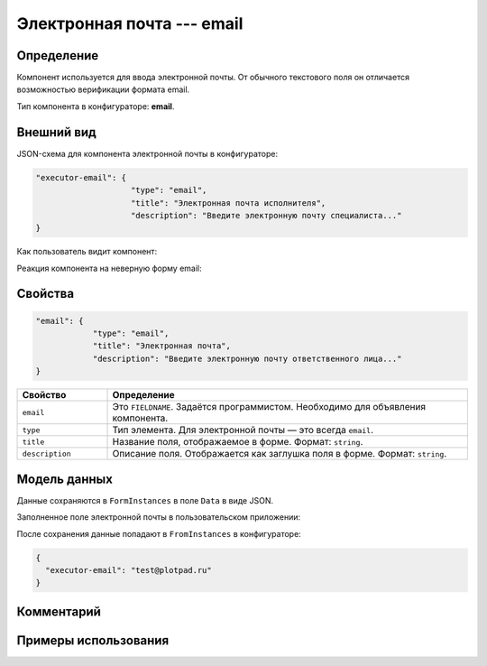 Электронная почта --- email
===========================

Определение
-----------

Компонент используется для ввода электронной почты.
От обычного текстового поля он отличается возможностью верификации формата email.

Тип компонента в конфигураторе: **email**.

Внешний вид
-----------

JSON-схема для компонента электронной почты в конфигураторе:

..  code-block:: json

    "executor-email": {
                        "type": "email",
                        "title": "Электронная почта исполнителя",
                        "description": "Введите электронную почту специалиста..."
    }

Как пользователь видит компонент:

..  thumbnail:: images/email-screen-1.png
    :alt: Пример компонента электронной почты
    :align: center

Реакция компонента на неверную форму email:

..  thumbnail:: images/email-screen-2.png
    :alt: Пример компонента электронной почты
    :align: center

Свойства
--------

..  code-block:: json

    "email": {
                "type": "email",
                "title": "Электронная почта",
                "description": "Введите электронную почту ответственного лица..."
    }

..  list-table::
    :widths: 20 80
    :header-rows: 1

    *   - Свойство
        - Определение
    *   - ``email``
        - Это ``FIELDNAME``. Задаётся программистом. Необходимо для объявления компонента.
    *   - ``type``
        - Тип элемента. Для электронной почты — это всегда ``email``.
    *   - ``title``
        - Название поля, отображаемое в форме. Формат: ``string``.
    *   - ``description``
        - Описание поля. Отображается как заглушка поля в форме. Формат: ``string``.

Модель данных
-------------

Данные сохраняются в ``FormInstances`` в поле ``Data`` в виде JSON.

Заполненное поле электронной почты в пользовательском приложении:

..  thumbnail:: images/email-screen-3.png
    :alt: Пример компонента электронной почты
    :align: center

После сохранения данные попадают в ``FromInstances`` в конфигураторе:

..  code-block:: json

    {
      "executor-email": "test@plotpad.ru"    
    }

Комментарий
-----------

Примеры использования
---------------------